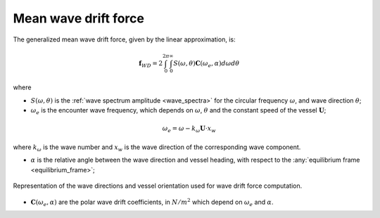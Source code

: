 .. _wave_drift:

Mean wave drift force
---------------------

The generalized mean wave drift force, given by the linear approximation, is:

.. math::
    \mathbf{f}_{WD} = 2 \int_0^{2\pi} \int_0^{\infty} S(\omega,\theta) \mathbf{C}(\omega_e,\alpha) d\omega d\theta

where

- :math:`S(\omega,\theta)` is the :ref:`wave spectrum amplitude <wave_spectra>`  for the circular frequency :math:`\omega`, and wave direction :math:`\theta`;
- :math:`\omega_e` is the encounter wave frequency, which depends on :math:`\omega`, :math:`\theta` and the constant speed of the vessel :math:`\mathbf{U}`;

.. math::
    \omega_e = \omega - k_{\omega} \mathbf{U} \cdot x_w

where :math:`k_{\omega}` is the wave number and :math:`x_w` is the wave direction of the corresponding wave component.

- :math:`\alpha` is the relative angle between the wave direction and vessel heading, with respect to the :any:`equilibrium frame <equilibrium_frame>`;

.. figure:: _static/wave_direction.png
    :align: center
    :alt: Wave direction

    Representation of the wave directions and vessel orientation used for wave drift force computation.

- :math:`\mathbf{C}(\omega_e,\alpha)` are the polar wave drift coefficients, in :math:`N/m^2` which depend on :math:`\omega_e` and :math:`\alpha`.

